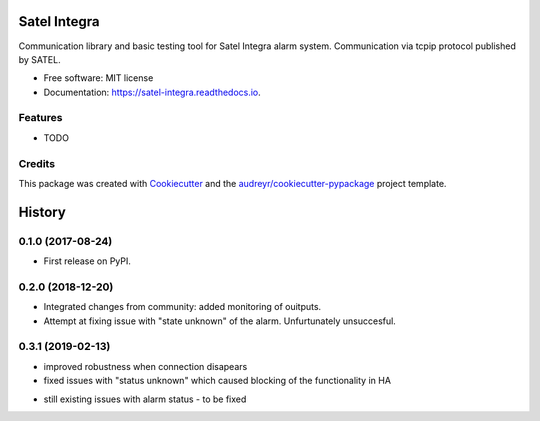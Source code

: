 =============
Satel Integra
=============


.. image:: https://img.shields.io/pypi/v/satel_integra.svg
        :target: https://pypi.python.org/pypi/satel_integra

.. image:: https://img.shields.io/travis/c-soft/satel_integra.svg
        :target: https://travis-ci.org/c-soft/satel_integra

.. image:: https://readthedocs.org/projects/satel-integra/badge/?version=latest
        :target: https://satel-integra.readthedocs.io/en/latest/?badge=latest
        :alt: Documentation Status

.. image:: https://pyup.io/repos/github/c-soft/satel_integra/shield.svg
     :target: https://pyup.io/repos/github/c-soft/satel_integra/
     :alt: Updates


Communication library and basic testing tool for Satel Integra alarm system. Communication via tcpip protocol published by SATEL. 


* Free software: MIT license
* Documentation: https://satel-integra.readthedocs.io.


Features
--------

* TODO

Credits
---------

This package was created with Cookiecutter_ and the `audreyr/cookiecutter-pypackage`_ project template.

.. _Cookiecutter: https://github.com/audreyr/cookiecutter
.. _`audreyr/cookiecutter-pypackage`: https://github.com/audreyr/cookiecutter-pypackage



=======
History
=======

0.1.0 (2017-08-24)
------------------

* First release on PyPI.

0.2.0 (2018-12-20)
------------------

* Integrated changes from community: added monitoring of ouitputs.
* Attempt at fixing issue with "state unknown" of the alarm. Unfurtunately unsuccesful.

0.3.1 (2019-02-13)
------------------

* improved robustness when connection disapears
* fixed issues with "status unknown" which caused blocking of the functionality in HA
- still existing issues with alarm status - to be fixed


